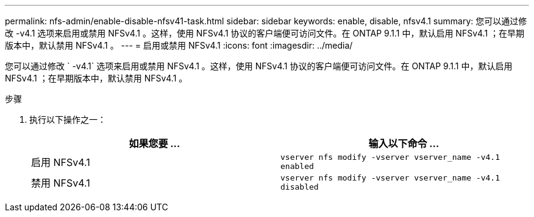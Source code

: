 ---
permalink: nfs-admin/enable-disable-nfsv41-task.html 
sidebar: sidebar 
keywords: enable, disable, nfsv4.1 
summary: 您可以通过修改 -v4.1 选项来启用或禁用 NFSv4.1 。这样，使用 NFSv4.1 协议的客户端便可访问文件。在 ONTAP 9.1.1 中，默认启用 NFSv4.1 ；在早期版本中，默认禁用 NFSv4.1 。 
---
= 启用或禁用 NFSv4.1
:icons: font
:imagesdir: ../media/


[role="lead"]
您可以通过修改 ` -v4.1` 选项来启用或禁用 NFSv4.1 。这样，使用 NFSv4.1 协议的客户端便可访问文件。在 ONTAP 9.1.1 中，默认启用 NFSv4.1 ；在早期版本中，默认禁用 NFSv4.1 。

.步骤
. 执行以下操作之一：
+
[cols="2*"]
|===
| 如果您要 ... | 输入以下命令 ... 


 a| 
启用 NFSv4.1
 a| 
`vserver nfs modify -vserver vserver_name -v4.1 enabled`



 a| 
禁用 NFSv4.1
 a| 
`vserver nfs modify -vserver vserver_name -v4.1 disabled`

|===

